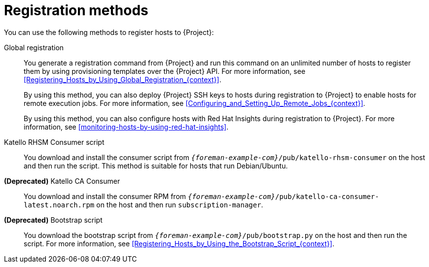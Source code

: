 [id="registration-methods_{context}"]
= Registration methods

You can use the following methods to register hosts to {Project}:

Global registration::
You generate a registration command from {Project} and run this command on an unlimited number of hosts to register them by using provisioning templates over the {Project} API.
For more information, see xref:Registering_Hosts_by_Using_Global_Registration_{context}[].
+
By using this method, you can also deploy {Project} SSH keys to hosts during registration to {Project} to enable hosts for remote execution jobs.
For more information, see xref:Configuring_and_Setting_Up_Remote_Jobs_{context}[].
+
By using this method, you can also configure hosts with Red{nbsp}Hat Insights during registration to {Project}.
For more information, see xref:monitoring-hosts-by-using-red-hat-insights[].

ifndef::satellite,orcharhino[]
Katello RHSM Consumer script::
You download and install the consumer script from `_{foreman-example-com}_/pub/katello-rhsm-consumer` on the host and then run the script.
This method is suitable for hosts that run Debian/Ubuntu.
endif::[]

*(Deprecated)* Katello CA Consumer::
You download and install the consumer RPM from `_{foreman-example-com}_/pub/katello-ca-consumer-latest.noarch.rpm` on the host and then run `subscription-manager`.

*(Deprecated)* Bootstrap script::
You download the bootstrap script from `_{foreman-example-com}_/pub/bootstrap.py` on the host and then run the script.
For more information, see xref:Registering_Hosts_by_Using_the_Bootstrap_Script_{context}[].
